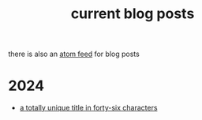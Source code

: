 #+TITLE: current blog posts

there is also an [[../blog.xml][atom feed]] for blog posts

* 2024
- [[./z3-sentences.org][a totally unique title in forty-six characters]]

